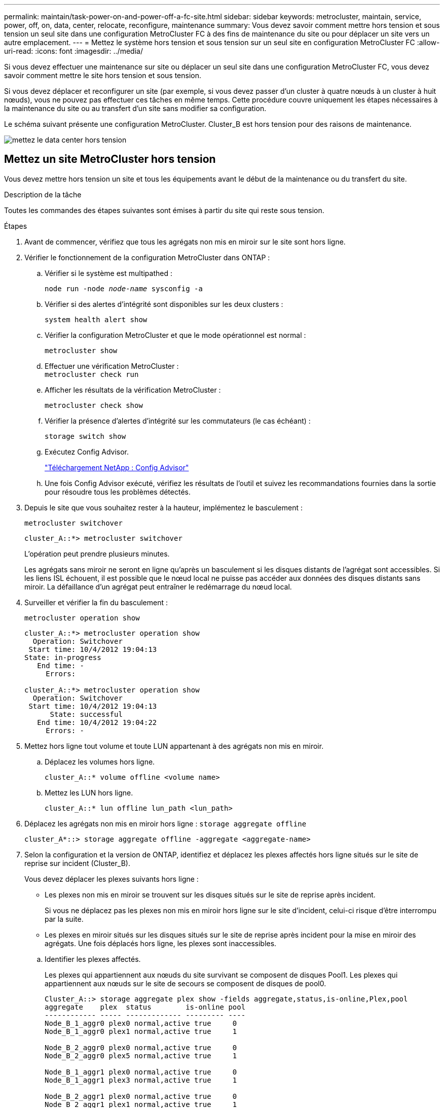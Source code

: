 ---
permalink: maintain/task-power-on-and-power-off-a-fc-site.html 
sidebar: sidebar 
keywords: metrocluster, maintain, service, power, off, on, data, center, relocate, reconfigure, maintenance 
summary: Vous devez savoir comment mettre hors tension et sous tension un seul site dans une configuration MetroCluster FC à des fins de maintenance du site ou pour déplacer un site vers un autre emplacement. 
---
= Mettez le système hors tension et sous tension sur un seul site en configuration MetroCluster FC
:allow-uri-read: 
:icons: font
:imagesdir: ../media/


[role="lead"]
Si vous devez effectuer une maintenance sur site ou déplacer un seul site dans une configuration MetroCluster FC, vous devez savoir comment mettre le site hors tension et sous tension.

Si vous devez déplacer et reconfigurer un site (par exemple, si vous devez passer d'un cluster à quatre nœuds à un cluster à huit nœuds), vous ne pouvez pas effectuer ces tâches en même temps. Cette procédure couvre uniquement les étapes nécessaires à la maintenance du site ou au transfert d'un site sans modifier sa configuration.

Le schéma suivant présente une configuration MetroCluster. Cluster_B est hors tension pour des raisons de maintenance.

image::power-on-off-data-center.gif[mettez le data center hors tension]



== Mettez un site MetroCluster hors tension

Vous devez mettre hors tension un site et tous les équipements avant le début de la maintenance ou du transfert du site.

.Description de la tâche
Toutes les commandes des étapes suivantes sont émises à partir du site qui reste sous tension.

.Étapes
. Avant de commencer, vérifiez que tous les agrégats non mis en miroir sur le site sont hors ligne.
. Vérifier le fonctionnement de la configuration MetroCluster dans ONTAP :
+
.. Vérifier si le système est multipathed :
+
`node run -node _node-name_ sysconfig -a`

.. Vérifier si des alertes d'intégrité sont disponibles sur les deux clusters :
+
`system health alert show`

.. Vérifier la configuration MetroCluster et que le mode opérationnel est normal :
+
`metrocluster show`

.. Effectuer une vérification MetroCluster : +
`metrocluster check run`
.. Afficher les résultats de la vérification MetroCluster :
+
`metrocluster check show`

.. Vérifier la présence d'alertes d'intégrité sur les commutateurs (le cas échéant) :
+
`storage switch show`

.. Exécutez Config Advisor.
+
https://mysupport.netapp.com/site/tools/tool-eula/activeiq-configadvisor["Téléchargement NetApp : Config Advisor"]

.. Une fois Config Advisor exécuté, vérifiez les résultats de l'outil et suivez les recommandations fournies dans la sortie pour résoudre tous les problèmes détectés.


. Depuis le site que vous souhaitez rester à la hauteur, implémentez le basculement :
+
`metrocluster switchover`

+
[listing]
----
cluster_A::*> metrocluster switchover
----
+
L'opération peut prendre plusieurs minutes.

+
Les agrégats sans miroir ne seront en ligne qu'après un basculement si les disques distants de l'agrégat sont accessibles. Si les liens ISL échouent, il est possible que le nœud local ne puisse pas accéder aux données des disques distants sans miroir. La défaillance d'un agrégat peut entraîner le redémarrage du nœud local.

. Surveiller et vérifier la fin du basculement :
+
`metrocluster operation show`

+
[listing]
----
cluster_A::*> metrocluster operation show
  Operation: Switchover
 Start time: 10/4/2012 19:04:13
State: in-progress
   End time: -
     Errors:

cluster_A::*> metrocluster operation show
  Operation: Switchover
 Start time: 10/4/2012 19:04:13
      State: successful
   End time: 10/4/2012 19:04:22
     Errors: -
----
. Mettez hors ligne tout volume et toute LUN appartenant à des agrégats non mis en miroir.
+
.. Déplacez les volumes hors ligne.
+
[listing]
----
cluster_A::* volume offline <volume name>
----
.. Mettez les LUN hors ligne.
+
[listing]
----
cluster_A::* lun offline lun_path <lun_path>
----


. Déplacez les agrégats non mis en miroir hors ligne : `storage aggregate offline`
+
[listing]
----
cluster_A*::> storage aggregate offline -aggregate <aggregate-name>
----
. Selon la configuration et la version de ONTAP, identifiez et déplacez les plexes affectés hors ligne situés sur le site de reprise sur incident (Cluster_B).
+
Vous devez déplacer les plexes suivants hors ligne :

+
--
** Les plexes non mis en miroir se trouvent sur les disques situés sur le site de reprise après incident.
+
Si vous ne déplacez pas les plexes non mis en miroir hors ligne sur le site d'incident, celui-ci risque d'être interrompu par la suite.

** Les plexes en miroir situés sur les disques situés sur le site de reprise après incident pour la mise en miroir des agrégats. Une fois déplacés hors ligne, les plexes sont inaccessibles.


--
+
.. Identifier les plexes affectés.
+
Les plexes qui appartiennent aux nœuds du site survivant se composent de disques Pool1. Les plexes qui appartiennent aux nœuds sur le site de secours se composent de disques de pool0.

+
[listing]
----
Cluster_A::> storage aggregate plex show -fields aggregate,status,is-online,Plex,pool
aggregate    plex  status        is-online pool
------------ ----- ------------- --------- ----
Node_B_1_aggr0 plex0 normal,active true     0
Node_B_1_aggr0 plex1 normal,active true     1

Node_B_2_aggr0 plex0 normal,active true     0
Node_B_2_aggr0 plex5 normal,active true     1

Node_B_1_aggr1 plex0 normal,active true     0
Node_B_1_aggr1 plex3 normal,active true     1

Node_B_2_aggr1 plex0 normal,active true     0
Node_B_2_aggr1 plex1 normal,active true     1

Node_A_1_aggr0 plex0 normal,active true     0
Node_A_1_aggr0 plex4 normal,active true     1

Node_A_1_aggr1 plex0 normal,active true     0
Node_A_1_aggr1 plex1 normal,active true     1

Node_A_2_aggr0 plex0 normal,active true     0
Node_A_2_aggr0 plex4 normal,active true     1

Node_A_2_aggr1 plex0 normal,active true     0
Node_A_2_aggr1 plex1 normal,active true     1
14 entries were displayed.

Cluster_A::>
----
+
Les plexes affectés sont ceux qui sont distants vers le cluster A. Le tableau suivant indique si les disques sont locaux ou distants par rapport au cluster A :

+
[cols="20,25,30,25"]
|===


| Nœud | Disques au pool | Les disques doivent-ils être mis hors ligne ? | Exemple de plexes à déplacer hors ligne 


 a| 
Noeud_A_1 et noeud_A_2
 a| 
Disques dans le pool 0
 a| 
Non Les disques sont locaux au cluster A.
 a| 
-



 a| 
Disques dans le pool 1
 a| 
Oui. Les disques sont distants du cluster A.
 a| 
Node_A_1_aggr0/plex4

Node_A_1_aggr1/plex1

Node_A_2_aggr0/plex4

Node_A_2_aggr1/plex1



 a| 
Noeud _B_1 et noeud _B_2
 a| 
Disques dans le pool 0
 a| 
Oui. Les disques sont distants du cluster A.
 a| 
Node_B_1_aggr1/plex0

Node_B_1_aggr0/plex0

Node_B_2_aggr0/plex0

Node_B_2_aggr1/plex0



 a| 
Disques dans le pool 1
 a| 
Non Les disques sont locaux au cluster A.
 a| 
-

|===
.. Déplacer les plexes affectés hors ligne :
+
`storage aggregate plex offline`

+
[listing]
----
storage aggregate plex offline -aggregate Node_B_1_aggr0 -plex plex0
----
+

NOTE: Effectuez cette étape pour tous les plexes dont les disques sont distants sur le cluster_A.



. De manière persistante hors ligne les ports de commutateur ISL en fonction du type de commutateur.
+
[cols="25,75"]
|===


| Type de commutateur | Action 


 a| 
Pour les commutateurs Brocade FC...
 a| 
.. Utilisez le `portcfgpersistentdisable <port>` commande pour désactiver de manière persistante les ports comme indiqué dans l'exemple suivant. Cela doit être fait sur les deux commutateurs du site survivant.
+
[listing]
----

 Switch_A_1:admin> portcfgpersistentdisable 14
 Switch_A_1:admin> portcfgpersistentdisable 15
 Switch_A_1:admin>
----
.. Vérifiez que les ports sont désactivés à l'aide de l' `switchshow` commande présentée dans l'exemple suivant :
+
[listing]
----

 Switch_A_1:admin> switchshow
 switchName:	Switch_A_1
 switchType:	109.1
 switchState:	Online
 switchMode:	Native
 switchRole:	Principal
 switchDomain:	2
 switchId:	fffc02
 switchWwn:	10:00:00:05:33:88:9c:68
 zoning:		ON (T5_T6)
 switchBeacon:	OFF
 FC Router:	OFF
 FC Router BB Fabric ID:	128
 Address Mode:	0

  Index Port Address Media Speed State     Proto
  ==============================================
   ...
   14  14   020e00   id    16G   No_Light    FC  Disabled (Persistent)
   15  15   020f00   id    16G   No_Light    FC  Disabled (Persistent)
   ...
 Switch_A_1:admin>
----




 a| 
Pour les commutateurs Cisco FC...
 a| 
.. Utilisez le `interface` commande pour désactiver de manière persistante les ports. L'exemple suivant montre les ports 14 et 15 désactivés :
+
[listing]
----

 Switch_A_1# conf t
 Switch_A_1(config)# interface fc1/14-15
 Switch_A_1(config)# shut

 Switch_A_1(config-if)# end
 Switch_A_1# copy running-config startup-config
----
.. Vérifiez que le port du commutateur est désactivé à l'aide du `show interface brief` comme indiqué dans l'exemple suivant :
+
[listing]
----

 Switch_A_1# show interface brief
 Switch_A_1
----


|===
. Mettez l'équipement hors tension sur le site de secours.
+
Les équipements suivants doivent être mis hors tension dans l'ordre indiqué :

+
** Commutateurs FC MetroCluster
** Contrôleurs de stockage : les contrôleurs de stockage doivent se trouver actuellement au niveau du `LOADER` vous devez les éteindre complètement.
** Tiroirs de stockage
** FibreBridges ATTO (le cas échéant)






== Déplacement du site hors tension du MetroCluster

Une fois le site hors tension, vous pouvez commencer les travaux de maintenance. La procédure est la même que si les composants MetroCluster sont déplacés au sein du même data Center ou vers un autre data Center.

* Le matériel doit être câblé de la même manière que le site précédent.
* Si la vitesse, la longueur ou le numéro de la liaison inter-commutateurs (ISL) ont changé, ils doivent tous être reconfigurés.


.Étapes
. Vérifiez que le câblage de tous les composants est soigneusement enregistré afin de pouvoir le reconnecter correctement au nouvel emplacement.
. Déplacez physiquement l'ensemble du matériel, des contrôleurs de stockage, des commutateurs FC, des FibreBridges et des tiroirs de stockage.
. Configurez les ports ISL et vérifiez la connectivité entre les sites.
+
.. Mettez les commutateurs FC sous tension.
+

NOTE: Ne pas mettre d'autres équipements sous tension.

.. Activez les ports.
+
Activez les ports selon les types de commutateurs corrects dans le tableau suivant :

+
[cols="35,65"]
|===


| Type de commutateur | Commande 


 a| 
Pour les commutateurs Brocade FC...
 a| 
... Utilisez le `portcfgpersistentenable <port number>` commande pour activer le port de manière persistante. Cela doit être fait sur les deux commutateurs du site survivant.
+
L'exemple suivant montre que les ports 14 et 15 sont activés sur Switch_A_1.

+
[listing]
----
switch_A_1:admin> portcfgpersistentenable 14
switch_A_1:admin> portcfgpersistentenable 15
switch_A_1:admin>
----
... Vérifiez que le port du commutateur est activé : `switchshow`
+
L'exemple suivant montre que les ports 14 et 15 sont activés :

+
[listing]
----
switch_A_1:admin> switchshow
switchName:	Switch_A_1
switchType:	109.1

switchState:	Online
switchMode:	Native
switchRole:	Principal
switchDomain:	2
switchId:	fffc02
switchWwn:	10:00:00:05:33:88:9c:68
zoning:		ON (T5_T6)
switchBeacon:	OFF
FC Router:	OFF
FC Router BB Fabric ID:	128
Address Mode:	0

Index Port Address Media Speed State     Proto
==============================================
 ...
 14  14   020e00   id    16G   Online      FC  E-Port  10:00:00:05:33:86:89:cb "Switch_A_1"
 15  15   020f00   id    16G   Online      FC  E-Port  10:00:00:05:33:86:89:cb "Switch_A_1" (downstream)
 ...
switch_A_1:admin>
----




 a| 
Pour les commutateurs Cisco FC...
 a| 
... Entrez le `interface` commande pour activer le port.
+
L'exemple suivant montre que les ports 14 et 15 sont activés sur Switch_A_1.

+
[listing]
----

 switch_A_1# conf t
 switch_A_1(config)# interface fc1/14-15
 switch_A_1(config)# no shut
 switch_A_1(config-if)# end
 switch_A_1# copy running-config startup-config
----
... Vérifiez que le port du commutateur est activé : `show interface brief`
+
[listing]
----

 switch_A_1# show interface brief
 switch_A_1#
----


|===


. Utilisez les outils sur les commutateurs (lorsqu'ils sont disponibles) pour vérifier la connectivité entre les sites.
+

NOTE: Vous ne devez continuer que si les liens sont correctement configurés et stables.

. Désactivez à nouveau les liens s'ils sont stables.
+
Désactivez les ports selon que vous utilisez des commutateurs Brocade ou Cisco comme indiqué dans le tableau suivant :

+
[cols="35,65"]
|===


| Type de commutateur | Commande 


 a| 
Pour les commutateurs Brocade FC...
 a| 
.. Entrez le `portcfgpersistentdisable <port_number>` commande pour désactiver le port de manière persistante.
+
Cela doit être fait sur les deux commutateurs du site survivant. L'exemple suivant montre que les ports 14 et 15 sont désactivés sur Switch_A_1 :

+
[listing]
----

 switch_A_1:admin> portpersistentdisable 14
 switch_A_1:admin> portpersistentdisable 15
 switch_A_1:admin>
----
.. Vérifiez que le port du commutateur est désactivé : `switchshow`
+
L'exemple suivant montre que les ports 14 et 15 sont désactivés :

+
[listing]
----
switch_A_1:admin> switchshow
switchName:	Switch_A_1
switchType:	109.1
switchState:	Online
switchMode:	Native
switchRole:	Principal
switchDomain:	2
switchId:	fffc02
switchWwn:	10:00:00:05:33:88:9c:68
zoning:		ON (T5_T6)
switchBeacon:	OFF
FC Router:	OFF
FC Router BB Fabric ID:	128
Address Mode:	0

 Index Port Address Media Speed State     Proto
 ==============================================
  ...
  14  14   020e00   id    16G   No_Light    FC  Disabled (Persistent)
  15  15   020f00   id    16G   No_Light    FC  Disabled (Persistent)
  ...
switch_A_1:admin>
----




 a| 
Pour les commutateurs Cisco FC...
 a| 
.. Désactivez le port à l'aide du `interface` commande.
+
L'exemple suivant montre les ports fc1/14 et fc1/15 désactivés sur le commutateur A_1 :

+
[listing]
----
switch_A_1# conf t

switch_A_1(config)# interface fc1/14-15
switch_A_1(config)# shut
switch_A_1(config-if)# end
switch_A_1# copy running-config startup-config
----
.. Vérifiez que le port du commutateur est désactivé à l'aide du `show interface brief` commande.
+
[listing]
----

  switch_A_1# show interface brief
  switch_A_1#
----


|===




== Mise sous tension de la configuration MetroCluster et retour au fonctionnement normal

Une fois la maintenance effectuée ou le site déplacé, vous devez mettre le site sous tension et rétablir la configuration MetroCluster.

.Description de la tâche
Toutes les commandes des étapes suivantes sont émises à partir du site que vous mettez sous tension.

.Étapes
. Mettez les commutateurs sous tension.
+
Vous devez d'abord mettre les commutateurs sous tension. Si le site a été déplacé, il se peut qu'il ait été mis sous tension lors de l'étape précédente.

+
.. Reconfigurez le lien ISL (Inter-Switch Link) si nécessaire ou si cela n'a pas été effectué dans le cadre du déplacement.
.. Activez l'ISL si l'escrime a été terminé.
.. Vérifiez le lien ISL.


. Désactivez les liens ISL sur les commutateurs FC.
. Mettez les contrôleurs de stockage sous tension et attendez que le s'affiche `LOADER` à l'invite. Les contrôleurs ne doivent pas être entièrement démarrés.
+
Si le démarrage automatique est activé, appuyez sur `Ctrl+C` pour empêcher les contrôleurs de démarrer automatiquement.

. Mettez les étagères sous tension et laissez suffisamment de temps pour qu'elles s'allumer complètement.
. Mettez sous tension les ponts FiberBridge.
+
.. Sur les commutateurs FC, vérifiez que les ports reliant les ponts sont bientôt en ligne.
+
Vous pouvez utiliser une commande comme `switchshow` Pour les commutateurs Brocade, et `show interface brief` Pour les commutateurs Cisco.

.. Vérifier que les shelfs et les disques sur les ponts sont bien visibles.
+
Vous pouvez utiliser une commande comme `sastargets` Sur l'interface CLI ATTO.



. Activez les liens ISL sur les commutateurs FC.
+
Activez les ports selon que vous utilisez des commutateurs Brocade ou Cisco comme indiqué dans le tableau suivant :

+
[cols="25,75"]
|===


| Type de commutateur | Commande 


 a| 
Pour les commutateurs Brocade FC...
 a| 
.. Entrez le `portcfgpersistentenable <port>` commande pour activer de manière persistante les ports. Cela doit être fait sur les deux commutateurs du site survivant.
+
L'exemple suivant montre que les ports 14 et 15 sont activés sur Switch_A_1 :

+
[listing]
----

 Switch_A_1:admin> portcfgpersistentenable 14
 Switch_A_1:admin> portcfgpersistentenable 15
 Switch_A_1:admin>
----
.. Vérifiez que le port du commutateur est activé à l'aide du +
`switchshow` commande :
+
[listing]
----
switch_A_1:admin> switchshow
 switchName:	Switch_A_1
 switchType:	109.1
 switchState:	Online
 switchMode:	Native
 switchRole:	Principal
 switchDomain:	2
 switchId:	fffc02
 switchWwn:	10:00:00:05:33:88:9c:68
 zoning:		ON (T5_T6)
 switchBeacon:	OFF
 FC Router:	OFF
 FC Router BB Fabric ID:	128
 Address Mode:	0

  Index Port Address Media Speed State     Proto
  ==============================================
   ...
   14  14   020e00   id    16G   Online      FC  E-Port  10:00:00:05:33:86:89:cb "Switch_A_1"
   15  15   020f00   id    16G   Online      FC  E-Port  10:00:00:05:33:86:89:cb "Switch_A_1" (downstream)
   ...
 switch_A_1:admin>
----




 a| 
Pour les commutateurs Cisco FC...
 a| 
.. Utilisez le `interface` commande pour activer les ports.
+
L'exemple suivant montre que les ports fc1/14 et fc1/15 sont activés sur le commutateur A_1 :

+
[listing]
----

 switch_A_1# conf t
 switch_A_1(config)# interface fc1/14-15
 switch_A_1(config)# no shut
 switch_A_1(config-if)# end
 switch_A_1# copy running-config startup-config
----
.. Vérifiez que le port du commutateur est désactivé :
+
[listing]
----
switch_A_1# show interface brief
switch_A_1#
----


|===
. Vérifiez que le stockage est visible depuis le site survivant. Remettez les plexes hors ligne. Cela redémarre les opérations de resynchronisation et rétablit le SyncMirror.
. Rétablir la configuration MetroCluster.
+
Suivez les instructions de la section link:../disaster-recovery/task_recover_from_a_non_controller_failure_mcc_dr.html#verifying-that-your-system-is-ready-for-a-switchback["Vérifier que votre système est prêt pour le rétablissement"] Afin d'effectuer des opérations de rétablissement et de rétablissement en fonction de votre configuration MetroCluster.



